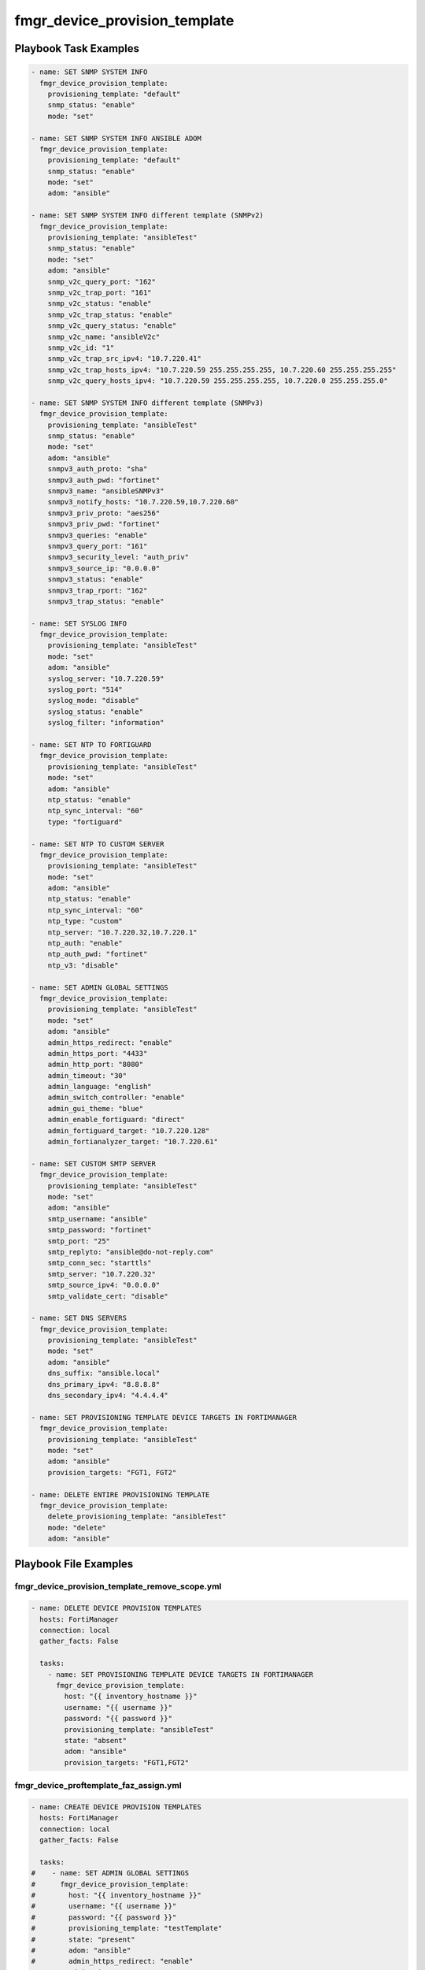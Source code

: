 ==============================
fmgr_device_provision_template
==============================


Playbook Task Examples
----------------------

.. code-block:: yaml

    - name: SET SNMP SYSTEM INFO
      fmgr_device_provision_template:
        provisioning_template: "default"
        snmp_status: "enable"
        mode: "set"
    
    - name: SET SNMP SYSTEM INFO ANSIBLE ADOM
      fmgr_device_provision_template:
        provisioning_template: "default"
        snmp_status: "enable"
        mode: "set"
        adom: "ansible"
    
    - name: SET SNMP SYSTEM INFO different template (SNMPv2)
      fmgr_device_provision_template:
        provisioning_template: "ansibleTest"
        snmp_status: "enable"
        mode: "set"
        adom: "ansible"
        snmp_v2c_query_port: "162"
        snmp_v2c_trap_port: "161"
        snmp_v2c_status: "enable"
        snmp_v2c_trap_status: "enable"
        snmp_v2c_query_status: "enable"
        snmp_v2c_name: "ansibleV2c"
        snmp_v2c_id: "1"
        snmp_v2c_trap_src_ipv4: "10.7.220.41"
        snmp_v2c_trap_hosts_ipv4: "10.7.220.59 255.255.255.255, 10.7.220.60 255.255.255.255"
        snmp_v2c_query_hosts_ipv4: "10.7.220.59 255.255.255.255, 10.7.220.0 255.255.255.0"
    
    - name: SET SNMP SYSTEM INFO different template (SNMPv3)
      fmgr_device_provision_template:
        provisioning_template: "ansibleTest"
        snmp_status: "enable"
        mode: "set"
        adom: "ansible"
        snmpv3_auth_proto: "sha"
        snmpv3_auth_pwd: "fortinet"
        snmpv3_name: "ansibleSNMPv3"
        snmpv3_notify_hosts: "10.7.220.59,10.7.220.60"
        snmpv3_priv_proto: "aes256"
        snmpv3_priv_pwd: "fortinet"
        snmpv3_queries: "enable"
        snmpv3_query_port: "161"
        snmpv3_security_level: "auth_priv"
        snmpv3_source_ip: "0.0.0.0"
        snmpv3_status: "enable"
        snmpv3_trap_rport: "162"
        snmpv3_trap_status: "enable"
    
    - name: SET SYSLOG INFO
      fmgr_device_provision_template:
        provisioning_template: "ansibleTest"
        mode: "set"
        adom: "ansible"
        syslog_server: "10.7.220.59"
        syslog_port: "514"
        syslog_mode: "disable"
        syslog_status: "enable"
        syslog_filter: "information"
    
    - name: SET NTP TO FORTIGUARD
      fmgr_device_provision_template:
        provisioning_template: "ansibleTest"
        mode: "set"
        adom: "ansible"
        ntp_status: "enable"
        ntp_sync_interval: "60"
        type: "fortiguard"
    
    - name: SET NTP TO CUSTOM SERVER
      fmgr_device_provision_template:
        provisioning_template: "ansibleTest"
        mode: "set"
        adom: "ansible"
        ntp_status: "enable"
        ntp_sync_interval: "60"
        ntp_type: "custom"
        ntp_server: "10.7.220.32,10.7.220.1"
        ntp_auth: "enable"
        ntp_auth_pwd: "fortinet"
        ntp_v3: "disable"
    
    - name: SET ADMIN GLOBAL SETTINGS
      fmgr_device_provision_template:
        provisioning_template: "ansibleTest"
        mode: "set"
        adom: "ansible"
        admin_https_redirect: "enable"
        admin_https_port: "4433"
        admin_http_port: "8080"
        admin_timeout: "30"
        admin_language: "english"
        admin_switch_controller: "enable"
        admin_gui_theme: "blue"
        admin_enable_fortiguard: "direct"
        admin_fortiguard_target: "10.7.220.128"
        admin_fortianalyzer_target: "10.7.220.61"
    
    - name: SET CUSTOM SMTP SERVER
      fmgr_device_provision_template:
        provisioning_template: "ansibleTest"
        mode: "set"
        adom: "ansible"
        smtp_username: "ansible"
        smtp_password: "fortinet"
        smtp_port: "25"
        smtp_replyto: "ansible@do-not-reply.com"
        smtp_conn_sec: "starttls"
        smtp_server: "10.7.220.32"
        smtp_source_ipv4: "0.0.0.0"
        smtp_validate_cert: "disable"
    
    - name: SET DNS SERVERS
      fmgr_device_provision_template:
        provisioning_template: "ansibleTest"
        mode: "set"
        adom: "ansible"
        dns_suffix: "ansible.local"
        dns_primary_ipv4: "8.8.8.8"
        dns_secondary_ipv4: "4.4.4.4"
    
    - name: SET PROVISIONING TEMPLATE DEVICE TARGETS IN FORTIMANAGER
      fmgr_device_provision_template:
        provisioning_template: "ansibleTest"
        mode: "set"
        adom: "ansible"
        provision_targets: "FGT1, FGT2"
    
    - name: DELETE ENTIRE PROVISIONING TEMPLATE
      fmgr_device_provision_template:
        delete_provisioning_template: "ansibleTest"
        mode: "delete"
        adom: "ansible"
    



Playbook File Examples
----------------------


fmgr_device_provision_template_remove_scope.yml
+++++++++++++++++++++++++++++++++++++++++++++++

.. code-block:: yaml


    - name: DELETE DEVICE PROVISION TEMPLATES
      hosts: FortiManager
      connection: local
      gather_facts: False
    
      tasks:
        - name: SET PROVISIONING TEMPLATE DEVICE TARGETS IN FORTIMANAGER
          fmgr_device_provision_template:
            host: "{{ inventory_hostname }}"
            username: "{{ username }}"
            password: "{{ password }}"
            provisioning_template: "ansibleTest"
            state: "absent"
            adom: "ansible"
            provision_targets: "FGT1,FGT2"

fmgr_device_proftemplate_faz_assign.yml
+++++++++++++++++++++++++++++++++++++++

.. code-block:: yaml


    - name: CREATE DEVICE PROVISION TEMPLATES
      hosts: FortiManager
      connection: local
      gather_facts: False
    
      tasks:
    #    - name: SET ADMIN GLOBAL SETTINGS
    #      fmgr_device_provision_template:
    #        host: "{{ inventory_hostname }}"
    #        username: "{{ username }}"
    #        password: "{{ password }}"
    #        provisioning_template: "testTemplate"
    #        state: "present"
    #        adom: "ansible"
    #        admin_https_redirect: "enable"
    #        admin_timeout: "60"
    #        admin_gui_theme: "blue"
    #        admin_fortianalyzer_target: "10.7.220.38"
    #
    #    - name: SET PROVISIONING TEMPLATE DEVICE TARGETS IN FORTIMANAGER
    #      fmgr_device_provision_template:
    #        host: "{{ inventory_hostname }}"
    #        username: "{{ username }}"
    #        password: "{{ password }}"
    #        provisioning_template: "testTemplate"
    #        state: "present"
    #        adom: "ansible"
    #        provision_targets: "seattle-fgt-cluster"
    
    
        - name: INSTALL CONFIG
          fmgr_device_config:
            host: "{{inventory_hostname}}"
            username: "{{ username }}"
            password: "{{ password }}"
            adom: "ansible"
            device_unique_name: "seattle-fgt-cluster"
            install_config: "enable"
            
            
            
            


fmgr_device_provision_template_delete.yml
+++++++++++++++++++++++++++++++++++++++++

.. code-block:: yaml


    - name: CREATE DEVICE PROVISION TEMPLATES
      hosts: FortiManager
      connection: local
      gather_facts: False
    
      tasks:
        - name: DELETE ENTIRE PROVISIONING TEMPLATE
          fmgr_device_provision_template:
            host: "{{ inventory_hostname }}"
            username: "{{ username }}"
            password: "{{ password }}"
            delete_provisioning_template: "ansibleTest"
            state: "absent"
            adom: "ansible"

fmgr_device_provision_template.yml
++++++++++++++++++++++++++++++++++

.. code-block:: yaml


    - name: CREATE DEVICE PROVISION TEMPLATES
      hosts: FortiManager
      connection: local
      gather_facts: False
    
      tasks:
        - name: SET SNMP SYSTEM INFO ANSIBLE ADOM
          fmgr_device_provision_template:
            host: "{{ inventory_hostname }}"
            username: "{{ username }}"
            password: "{{ password }}"
            provisioning_template: "ansibleTest"
            snmp_status: "enable"
            state: "present"
            adom: "ansible"
    
        - name: SET SYSLOG INFO
          fmgr_device_provision_template:
            host: "{{ inventory_hostname }}"
            username: "{{ username }}"
            password: "{{ password }}"
            provisioning_template: "ansibleTest"
            state: "present"
            adom: "ansible"
            syslog_server: "10.7.220.59"
            syslog_port: "514"
            syslog_mode: "udp"
            syslog_status: "enable"
            syslog_filter: "critical"
            syslog_facility: "kernel"
    
        - name: SET SNMP SYSTEM INFO different template
          fmgr_device_provision_template:
            host: "{{ inventory_hostname }}"
            username: "{{ username }}"
            password: "{{ password }}"
            provisioning_template: "ansibleTest"
            snmp_status: "enable"
            state: "present"
            adom: "ansible"
            snmp_v2c_query_port: "162"
            snmp_v2c_trap_port: "161"
            snmp_v2c_status: "enable"
            snmp_v2c_trap_status: "enable"
            snmp_v2c_query_status: "enable"
            snmp_v2c_name: "ansibleV2c"
            snmp_v2c_id: "1"
            snmp_v2c_trap_src_ipv4: "10.7.220.41"
            snmp_v2c_trap_hosts_ipv4: "10.7.220.59 255.255.255.255, 10.7.220.60 255.255.255.255"
            snmp_v2c_query_hosts_ipv4: "10.7.220.59 255.255.255.255, 10.7.220.0 255.255.255.0"
    
    
        - name: SET SNMP SYSTEM INFO different template (SNMPv3)
          fmgr_device_provision_template:
            host: "{{ inventory_hostname }}"
            username: "{{ username }}"
            password: "{{ password }}"
            provisioning_template: "ansibleTest"
            snmp_status: "enable"
            state: "present"
            adom: "ansible"
            snmpv3_auth_proto: "sha"
            snmpv3_auth_pwd: "fortinet"
            snmpv3_name: "ansibleSNMPv3"
            snmpv3_notify_hosts: "10.7.220.59,10.7.220.60"
            snmpv3_priv_proto: "aes256"
            snmpv3_priv_pwd: "fortinet"
            snmpv3_queries: "enable"
            snmpv3_query_port: "161"
            snmpv3_security_level: "auth-priv"
            snmpv3_source_ip: "0.0.0.0"
            snmpv3_status: "enable"
            snmpv3_trap_rport: "162"
            snmpv3_trap_status: "enable"
    
        - name: SET NTP TO FORTIGUARD
          fmgr_device_provision_template:
            host: "{{ inventory_hostname }}"
            username: "{{ username }}"
            password: "{{ password }}"
            provisioning_template: "ansibleTest"
            state: "present"
            adom: "ansible"
            ntp_status: "enable"
            ntp_sync_interval: "60"
            ntp_type: "fortiguard"
    
        - name: SET NTP TO CUSTOM SERVER
          fmgr_device_provision_template:
            host: "{{ inventory_hostname }}"
            username: "{{ username }}"
            password: "{{ password }}"
            provisioning_template: "ansibleTest"
            state: "present"
            adom: "ansible"
            ntp_status: "enable"
            ntp_sync_interval: "60"
            ntp_type: "custom"
            ntp_server: "10.7.220.32,10.7.220.1"
            ntp_auth: "enable"
            ntp_auth_pwd: "fortinet"
    
        - name: SET ADMIN GLOBAL SETTINGS
          fmgr_device_provision_template:
            host: "{{ inventory_hostname }}"
            username: "{{ username }}"
            password: "{{ password }}"
            provisioning_template: "ansibleTest"
            state: "present"
            adom: "ansible"
            admin_https_redirect: "enable"
            admin_https_port: "4433"
            admin_http_port: "8080"
            admin_timeout: "60"
            admin_language: "english"
            admin_switch_controller: "enable"
            admin_gui_theme: "blue"
            admin_enable_fortiguard: "this-fmg"
            #admin_fortiguard_target: "10.7.220.128"
            admin_fortianalyzer_target: "10.7.220.38"
    
        - name: SET CUSTOM SMTP SERVER
          fmgr_device_provision_template:
            host: "{{ inventory_hostname }}"
            username: "{{ username }}"
            password: "{{ password }}"
            provisioning_template: "ansibleTest"
            state: "present"
            adom: "ansible"
            smtp_username: "ansible"
            smtp_password: "{{ password }}"
            smtp_port: "25"
            smtp_replyto: "ansible@do-not-reply.com"
            smtp_conn_sec: "starttls"
            smtp_server: "10.7.220.32"
            smtp_source_ipv4: "0.0.0.0"
            smtp_validate_cert: "disable"
    
        - name: SET DNS SERVERS
          fmgr_device_provision_template:
            host: "{{ inventory_hostname }}"
            username: "{{ username }}"
            password: "{{ password }}"
            provisioning_template: "ansibleTest"
            state: "present"
            adom: "ansible"
            dns_suffix: "ansible.local"
            dns_primary_ipv4: "8.8.8.8"
            dns_secondary_ipv4: "4.4.4.4"
    
        - name: SET PROVISIONING TEMPLATE DEVICE TARGETS IN FORTIMANAGER
          fmgr_device_provision_template:
            host: "{{ inventory_hostname }}"
            username: "{{ username }}"
            password: "{{ password }}"
            provisioning_template: "ansibleTest"
            state: "present"
            adom: "ansible"
            provision_targets: "FGT1,FGT2"


fmgr_device_provision_template_absent.yml
+++++++++++++++++++++++++++++++++++++++++

.. code-block:: yaml


    - name: DELETE DEVICE PROVISION TEMPLATES
      hosts: FortiManager
      connection: local
      gather_facts: False
    
      tasks:
        - name: DELETE SNMP SYSTEM INFO
          fmgr_device_provision_template:
            host: "{{ inventory_hostname }}"
            username: "{{ username }}"
            password: "{{ password }}"
            provisioning_template: "ansibleTest"
            snmp_status: "enable"
            state: "absent"
            adom: "ansible"
    
        - name: DELETE SNMP SYSTEM INFO ANSIBLE ADOM
          fmgr_device_provision_template:
            host: "{{ inventory_hostname }}"
            username: "{{ username }}"
            password: "{{ password }}"
            provisioning_template: "ansibleTest"
            snmp_status: "enable"
            state: "absent"
            adom: "ansible"
    
        - name: DELETE SYSLOG INFO
          fmgr_device_provision_template:
            host: "{{ inventory_hostname }}"
            username: "{{ username }}"
            password: "{{ password }}"
            provisioning_template: "ansibleTest"
            state: "absent"
            adom: "ansible"
            syslog_server: "10.7.220.59"
            syslog_port: "514"
            syslog_mode: "udp"
            syslog_status: "enable"
            syslog_filter: "critical"
    
        - name: DELETE SNMP SYSTEM INFO different template
          fmgr_device_provision_template:
            host: "{{ inventory_hostname }}"
            username: "{{ username }}"
            password: "{{ password }}"
            provisioning_template: "ansibleTest"
            snmp_status: "enable"
            state: "absent"
            adom: "ansible"
            snmp_v2c_query_port: "162"
            snmp_v2c_trap_port: "161"
            snmp_v2c_status: "enable"
            snmp_v2c_trap_status: "enable"
            snmp_v2c_query_status: "enable"
            snmp_v2c_name: "ansibleV2c"
            snmp_v2c_id: "1"
            snmp_v2c_trap_src_ipv4: "10.7.220.41"
            snmp_v2c_trap_hosts_ipv4: "10.7.220.59 255.255.255.255, 10.7.220.60 255.255.255.255"
            snmp_v2c_query_hosts_ipv4: "10.7.220.59 255.255.255.255, 10.7.220.0 255.255.255.0"
    
        - name: DELETE SNMP SYSTEM INFO different template (SNMPv3)
          fmgr_device_provision_template:
            host: "{{ inventory_hostname }}"
            username: "{{ username }}"
            password: "{{ password }}"
            provisioning_template: "ansibleTest"
            snmp_status: "enable"
            state: "absent"
            adom: "ansible"
            snmpv3_auth_proto: "sha"
            snmpv3_auth_pwd: "fortinet"
            snmpv3_name: "ansibleSNMPv3"
            snmpv3_notify_hosts: "10.7.220.59,10.7.220.60"
            snmpv3_priv_proto: "aes256"
            snmpv3_priv_pwd: "fortinet"
            snmpv3_queries: "enable"
            snmpv3_query_port: "161"
            snmpv3_security_level: "auth-priv"
            snmpv3_source_ip: "0.0.0.0"
            snmpv3_status: "enable"
            snmpv3_trap_rport: "162"
            snmpv3_trap_status: "enable"
    
        - name: DELETE NTP TO FORTIGUARD
          fmgr_device_provision_template:
            host: "{{ inventory_hostname }}"
            username: "{{ username }}"
            password: "{{ password }}"
            provisioning_template: "ansibleTest"
            state: "absent"
            adom: "ansible"
            ntp_status: "enable"
            ntp_sync_interval: "60"
            ntp_type: "fortiguard"
    
        - name: DELETE NTP TO CUSTOM SERVER
          fmgr_device_provision_template:
            host: "{{ inventory_hostname }}"
            username: "{{ username }}"
            password: "{{ password }}"
            provisioning_template: "ansibleTest"
            state: "absent"
            adom: "ansible"
            ntp_status: "enable"
            ntp_sync_interval: "60"
            ntp_type: "custom"
            ntp_server: "10.7.220.32,10.7.220.1"
            ntp_auth: "enable"
            ntp_auth_pwd: "fortinet"
            ntp_v3: "disable"
    
        - name: DELETE ADMIN GLOBAL DELETETINGS
          fmgr_device_provision_template:
            host: "{{ inventory_hostname }}"
            username: "{{ username }}"
            password: "{{ password }}"
            provisioning_template: "ansibleTest"
            state: "absent"
            adom: "ansible"
            admin_https_redirect: "enable"
            admin_https_port: "4433"
            admin_http_port: "8080"
            admin_timeout: "30"
            admin_language: "english"
            admin_switch_controller: "enable"
            admin_gui_theme: "blue"
            admin_enable_fortiguard: "none"
            admin_fortianalyzer_target: "10.7.220.65"
    
        - name: DELETE CUSTOM SMTP SERVER
          fmgr_device_provision_template:
            host: "{{ inventory_hostname }}"
            username: "{{ username }}"
            password: "{{ password }}"
            provisioning_template: "ansibleTest"
            state: "absent"
            adom: "ansible"
            smtp_username: "ansible"
            smtp_password: "{{ password }}"
            smtp_port: "25"
            smtp_replyto: "ansible@do-not-reply.com"
            smtp_conn_sec: "starttls"
            smtp_server: "10.7.220.32"
            smtp_source_ipv4: "0.0.0.0"
            smtp_validate_cert: "disable"
    
        - name: SET DNS SERVERS
          fmgr_device_provision_template:
            host: "{{ inventory_hostname }}"
            username: "{{ username }}"
            password: "{{ password }}"
            provisioning_template: "ansibleTest"
            state: "absent"
            adom: "ansible"
            dns_suffix: "ansible.local"
            dns_primary_ipv4: "8.8.8.8"
            dns_secondary_ipv4: "4.4.4.4"
    
        - name: SET PROVISIONING TEMPLATE DEVICE TARGETS IN FORTIMANAGER
          fmgr_device_provision_template:
            host: "{{ inventory_hostname }}"
            username: "{{ username }}"
            password: "{{ password }}"
            provisioning_template: "ansibleTest"
            state: "absent"
            adom: "ansible"
            provision_targets: "FGT1,FGT2"



